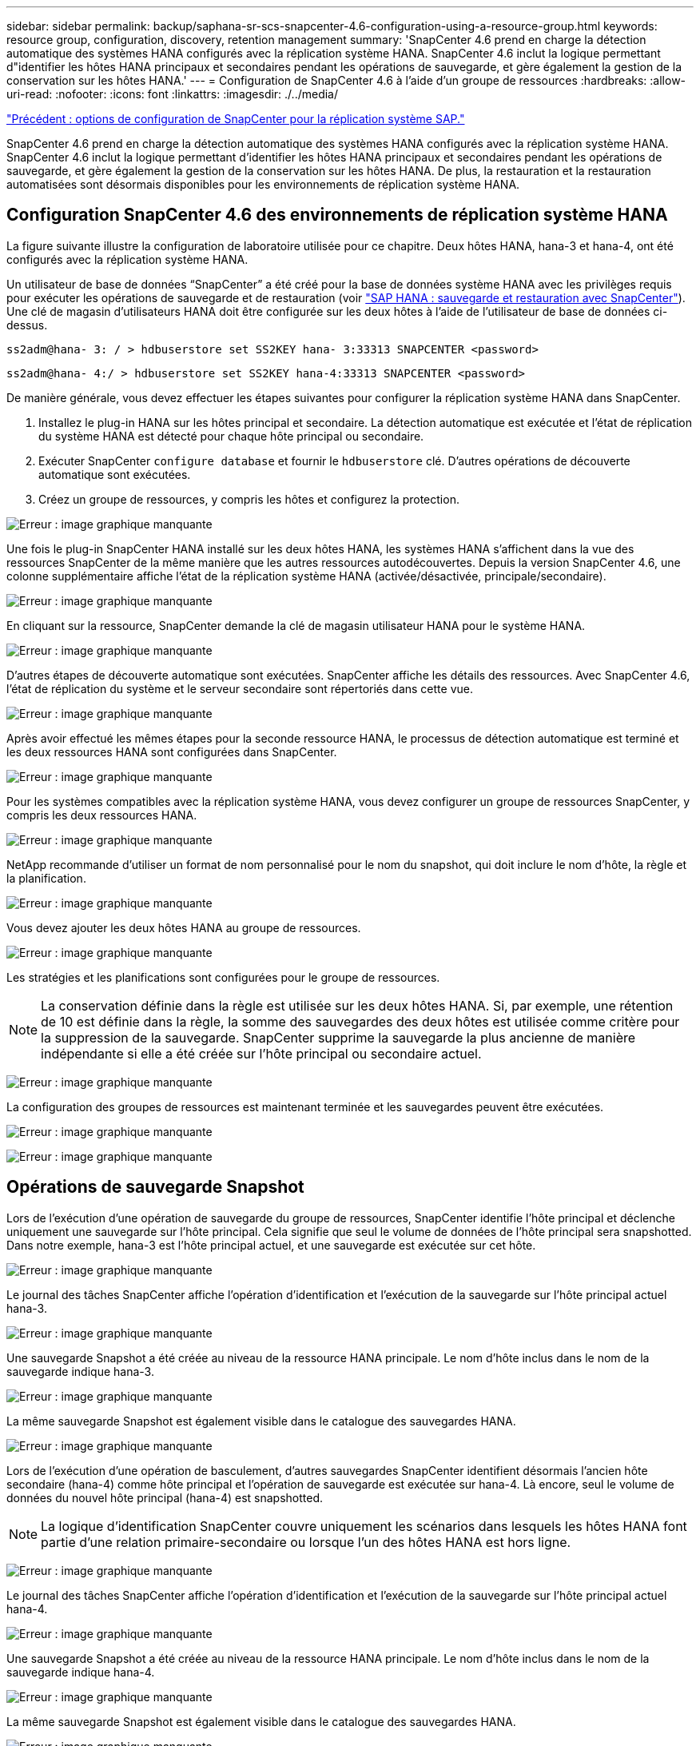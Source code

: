 ---
sidebar: sidebar 
permalink: backup/saphana-sr-scs-snapcenter-4.6-configuration-using-a-resource-group.html 
keywords: resource group, configuration, discovery, retention management 
summary: 'SnapCenter 4.6 prend en charge la détection automatique des systèmes HANA configurés avec la réplication système HANA. SnapCenter 4.6 inclut la logique permettant d"identifier les hôtes HANA principaux et secondaires pendant les opérations de sauvegarde, et gère également la gestion de la conservation sur les hôtes HANA.' 
---
= Configuration de SnapCenter 4.6 à l'aide d'un groupe de ressources
:hardbreaks:
:allow-uri-read: 
:nofooter: 
:icons: font
:linkattrs: 
:imagesdir: ./../media/


link:saphana-sr-scs-snapcenter-configuration-options-for-sap-system-replication.html["Précédent : options de configuration de SnapCenter pour la réplication système SAP."]

SnapCenter 4.6 prend en charge la détection automatique des systèmes HANA configurés avec la réplication système HANA. SnapCenter 4.6 inclut la logique permettant d'identifier les hôtes HANA principaux et secondaires pendant les opérations de sauvegarde, et gère également la gestion de la conservation sur les hôtes HANA. De plus, la restauration et la restauration automatisées sont désormais disponibles pour les environnements de réplication système HANA.



== Configuration SnapCenter 4.6 des environnements de réplication système HANA

La figure suivante illustre la configuration de laboratoire utilisée pour ce chapitre. Deux hôtes HANA, hana-3 et hana-4, ont été configurés avec la réplication système HANA.

Un utilisateur de base de données “SnapCenter” a été créé pour la base de données système HANA avec les privilèges requis pour exécuter les opérations de sauvegarde et de restauration (voir https://www.netapp.com/us/media/tr-4614.pdf["SAP HANA : sauvegarde et restauration avec SnapCenter"^]). Une clé de magasin d'utilisateurs HANA doit être configurée sur les deux hôtes à l'aide de l'utilisateur de base de données ci-dessus.

....
ss2adm@hana- 3: / > hdbuserstore set SS2KEY hana- 3:33313 SNAPCENTER <password>
....
....
ss2adm@hana- 4:/ > hdbuserstore set SS2KEY hana-4:33313 SNAPCENTER <password>
....
De manière générale, vous devez effectuer les étapes suivantes pour configurer la réplication système HANA dans SnapCenter.

. Installez le plug-in HANA sur les hôtes principal et secondaire. La détection automatique est exécutée et l'état de réplication du système HANA est détecté pour chaque hôte principal ou secondaire.
. Exécuter SnapCenter `configure database` et fournir le `hdbuserstore` clé. D'autres opérations de découverte automatique sont exécutées.
. Créez un groupe de ressources, y compris les hôtes et configurez la protection.


image:saphana-sr-scs-image6.png["Erreur : image graphique manquante"]

Une fois le plug-in SnapCenter HANA installé sur les deux hôtes HANA, les systèmes HANA s'affichent dans la vue des ressources SnapCenter de la même manière que les autres ressources autodécouvertes. Depuis la version SnapCenter 4.6, une colonne supplémentaire affiche l'état de la réplication système HANA (activée/désactivée, principale/secondaire).

image:saphana-sr-scs-image7.png["Erreur : image graphique manquante"]

En cliquant sur la ressource, SnapCenter demande la clé de magasin utilisateur HANA pour le système HANA.

image:saphana-sr-scs-image8.png["Erreur : image graphique manquante"]

D'autres étapes de découverte automatique sont exécutées. SnapCenter affiche les détails des ressources. Avec SnapCenter 4.6, l'état de réplication du système et le serveur secondaire sont répertoriés dans cette vue.

image:saphana-sr-scs-image9.png["Erreur : image graphique manquante"]

Après avoir effectué les mêmes étapes pour la seconde ressource HANA, le processus de détection automatique est terminé et les deux ressources HANA sont configurées dans SnapCenter.

image:saphana-sr-scs-image10.png["Erreur : image graphique manquante"]

Pour les systèmes compatibles avec la réplication système HANA, vous devez configurer un groupe de ressources SnapCenter, y compris les deux ressources HANA.

image:saphana-sr-scs-image11.png["Erreur : image graphique manquante"]

NetApp recommande d'utiliser un format de nom personnalisé pour le nom du snapshot, qui doit inclure le nom d'hôte, la règle et la planification.

image:saphana-sr-scs-image12.png["Erreur : image graphique manquante"]

Vous devez ajouter les deux hôtes HANA au groupe de ressources.

image:saphana-sr-scs-image13.png["Erreur : image graphique manquante"]

Les stratégies et les planifications sont configurées pour le groupe de ressources.


NOTE: La conservation définie dans la règle est utilisée sur les deux hôtes HANA. Si, par exemple, une rétention de 10 est définie dans la règle, la somme des sauvegardes des deux hôtes est utilisée comme critère pour la suppression de la sauvegarde. SnapCenter supprime la sauvegarde la plus ancienne de manière indépendante si elle a été créée sur l'hôte principal ou secondaire actuel.

image:saphana-sr-scs-image14.png["Erreur : image graphique manquante"]

La configuration des groupes de ressources est maintenant terminée et les sauvegardes peuvent être exécutées.

image:saphana-sr-scs-image15.png["Erreur : image graphique manquante"]

image:saphana-sr-scs-image16.png["Erreur : image graphique manquante"]



== Opérations de sauvegarde Snapshot

Lors de l'exécution d'une opération de sauvegarde du groupe de ressources, SnapCenter identifie l'hôte principal et déclenche uniquement une sauvegarde sur l'hôte principal. Cela signifie que seul le volume de données de l'hôte principal sera snapshotted. Dans notre exemple, hana-3 est l'hôte principal actuel, et une sauvegarde est exécutée sur cet hôte.

image:saphana-sr-scs-image17.png["Erreur : image graphique manquante"]

Le journal des tâches SnapCenter affiche l'opération d'identification et l'exécution de la sauvegarde sur l'hôte principal actuel hana-3.

image:saphana-sr-scs-image18.png["Erreur : image graphique manquante"]

Une sauvegarde Snapshot a été créée au niveau de la ressource HANA principale. Le nom d'hôte inclus dans le nom de la sauvegarde indique hana-3.

image:saphana-sr-scs-image19.png["Erreur : image graphique manquante"]

La même sauvegarde Snapshot est également visible dans le catalogue des sauvegardes HANA.

image:saphana-sr-scs-image20.png["Erreur : image graphique manquante"]

Lors de l'exécution d'une opération de basculement, d'autres sauvegardes SnapCenter identifient désormais l'ancien hôte secondaire (hana-4) comme hôte principal et l'opération de sauvegarde est exécutée sur hana-4. Là encore, seul le volume de données du nouvel hôte principal (hana-4) est snapshotted.


NOTE: La logique d'identification SnapCenter couvre uniquement les scénarios dans lesquels les hôtes HANA font partie d'une relation primaire-secondaire ou lorsque l'un des hôtes HANA est hors ligne.

image:saphana-sr-scs-image21.png["Erreur : image graphique manquante"]

Le journal des tâches SnapCenter affiche l'opération d'identification et l'exécution de la sauvegarde sur l'hôte principal actuel hana-4.

image:saphana-sr-scs-image22.png["Erreur : image graphique manquante"]

Une sauvegarde Snapshot a été créée au niveau de la ressource HANA principale. Le nom d'hôte inclus dans le nom de la sauvegarde indique hana-4.

image:saphana-sr-scs-image23.png["Erreur : image graphique manquante"]

La même sauvegarde Snapshot est également visible dans le catalogue des sauvegardes HANA.

image:saphana-sr-scs-image24.png["Erreur : image graphique manquante"]



== Opérations de contrôle de l'intégrité des blocs avec les sauvegardes basées sur des fichiers

SnapCenter 4.6 utilise la même logique que celle décrite pour les opérations de sauvegarde de Snapshot dans le cadre des opérations de vérification de l'intégrité des blocs avec des sauvegardes basées sur des fichiers. SnapCenter identifie l'hôte HANA principal actuel et exécute la sauvegarde basée sur les fichiers pour cet hôte. La gestion de la conservation s'effectue également sur les deux hôtes, de sorte que la sauvegarde la plus ancienne soit supprimée, quel que soit l'hôte utilisé actuellement comme système primaire.



== Réplication SnapVault

Pour permettre des opérations de sauvegarde transparentes sans interaction manuelle en cas de basculement et quel hôte HANA est actuellement l'hôte primaire, vous devez configurer une relation SnapVault pour les volumes de données des deux hôtes. SnapCenter exécute une opération de mise à jour SnapVault pour l'hôte principal actuel à chaque sauvegarde.


NOTE: Si un basculement vers l'hôte secondaire n'est pas effectué pendant une longue période, le nombre de blocs modifiés pour la première mise à jour SnapVault sur l'hôte secondaire sera élevé.

La gestion des durées de conservation de la cible SnapVault est gérée en dehors de SnapCenter par ONTAP, la conservation ne peut pas être gérée entre les deux hôtes HANA. Les sauvegardes créées avant le basculement ne sont donc pas supprimées avec les opérations de sauvegarde de l'ancien système secondaire. Ces sauvegardes restent tant que l'ancien système primaire n'est pas de nouveau primaire. Pour ne pas bloquer la gestion des durées de conservation des sauvegardes des journaux, ces sauvegardes doivent être supprimées manuellement au niveau de la cible SnapVault ou dans le catalogue de sauvegardes HANA.


NOTE: Un nettoyage de toutes les copies SnapVault Snapshot n'est pas possible, car une copie Snapshot est bloquée en tant que point de synchronisation. Si vous devez également supprimer la dernière copie Snapshot, la relation de réplication SnapVault doit être supprimée. Dans ce cas, NetApp recommande de supprimer les sauvegardes du catalogue de sauvegardes HANA pour débloquer la gestion de la conservation des sauvegardes de journaux.

image:saphana-sr-scs-image25.png["Erreur : image graphique manquante"]



== La gestion de la conservation

SnapCenter 4.6 gère la conservation pour les sauvegardes Snapshot, les opérations de contrôle de l'intégrité des blocs, les entrées du catalogue de sauvegardes HANA et les sauvegardes de journaux (s'ils ne sont pas désactivés) entre les deux hôtes HANA, ce qui n'importe quel hôte est actuellement principal ou secondaire. Les sauvegardes (données et journaux) et les entrées du catalogue HANA sont supprimées en fonction de la conservation définie, que la suppression soit nécessaire sur l'hôte principal ou secondaire actuel. En d'autres termes, aucune interaction manuelle n'est requise si une opération de basculement est effectuée et/ou si la réplication est configurée dans l'autre direction.

Si la réplication SnapVault fait partie de la stratégie de protection des données, une interaction manuelle est nécessaire pour des scénarios spécifiques, comme décrit dans la section <<SnapVault Replication>>.



== Restauration et reprise

La figure suivante représente un scénario dans lequel plusieurs sauvegardes Snapshot ont été exécutées sur les deux sites. Avec le statut actuel, l'hôte hana-3 est l'hôte principal et la dernière sauvegarde est T4, qui a été créée à l'hôte hana-3. Si vous devez effectuer une opération de restauration et de récupération, les sauvegardes T1 et T4 sont disponibles pour la restauration et la récupération dans SnapCenter. Les sauvegardes, qui ont été créées sur l'hôte hana-4 (T2, T3), ne peuvent pas être restaurées à l'aide de SnapCenter. Ces sauvegardes doivent être copiées manuellement vers le volume de données hana-3 à des fins de restauration.

image:saphana-sr-scs-image26.png["Erreur : image graphique manquante"]

Les opérations de restauration et de récupération d'une configuration de groupes de ressources SnapCenter 4.6 sont identiques à celles d'une configuration de réplication non système autodécouverte. Toutes les options de restauration et de récupération automatisée sont disponibles. Pour plus d'informations, consultez le rapport technique https://www.netapp.com/us/media/tr-4614.pdf["Tr-4614 : sauvegarde et restauration SAP HANA avec SnapCenter"^].

Une opération de restauration à partir d'une sauvegarde créée sur l'autre hôte est décrite dans la section link:saphana-sr-scs-restore-and-recovery-from-a-backup-created-at-the-other-host.html["Restauration à partir d'une sauvegarde créée sur l'autre hôte"].

link:saphana-sr-scs-snapcenter-configuration-with-a-single-resource.html["Suivant : configuration SnapCenter avec une seule ressource."]

